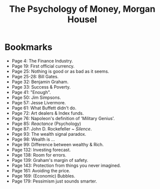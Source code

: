#+title: The Psychology of Money, Morgan Housel
#+filetags: book, review

* Bookmarks
  - Page 4: The Finance Industry.
  - Page 19: First official currency.
  - Page 25: Nothing is good or as bad as it seems.
  - Page 25-28: Bill Gates.
  - Page 32: Benjamin Graham.
  - Page 33: Success & Poverty.
  - Page 41: "Enough".
  - Page 50: Jim Simpsons.
  - Page 57: Jesse Livermore.
  - Page 61: What Buffett didn't do.
  - Page 72: Art dealers & Index funds.
  - Page 76: Napoleon's definition of 'Military Genius'.
  - Page 85: /Reactance/ (Psychology)
  - Page 87: John D. Rockefeller ~ /Silence/.
  - Page 93: The wealth signal paradox.
  - Page 98: Wealth is ...
  - Page 99: Difference between wealthy & Rich.
  - Page 132: Investing forecast.
  - Page 138: Room for errors.
  - Page 139: Graham's margin of safety.
  - Page 143: Protection from things you never imagined.
  - Page 161: Avoiding the price.
  - Page 169: (Economic) Bubbles.
  - Page 179: Pessimism just sounds smarter.
